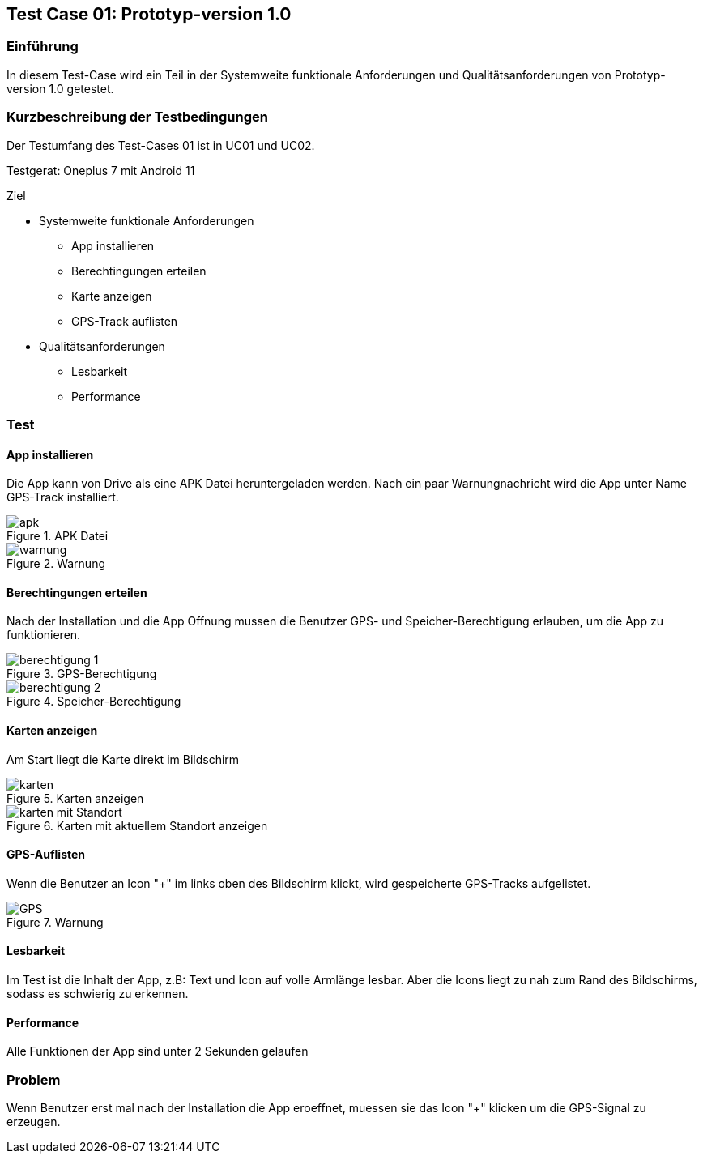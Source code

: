 //Nutzen Sie dieses Template als Grundlage für die Spezifikation *einzelner* Use-Cases. Diese lassen sich dann per Include in das Use-Case Model Dokument einbinden (siehe Beispiel dort).

== Test Case 01: Prototyp-version 1.0

=== Einführung
In diesem Test-Case wird ein Teil in der Systemweite funktionale Anforderungen und Qualitätsanforderungen von Prototyp-version 1.0 getestet. 

=== Kurzbeschreibung der Testbedingungen
Der Testumfang des Test-Cases 01 ist in UC01 und UC02.

Testgerat: Oneplus 7 mit Android 11

Ziel

* Systemweite funktionale Anforderungen
** App installieren
** Berechtingungen erteilen
** Karte anzeigen
** GPS-Track auflisten

* Qualitätsanforderungen
** Lesbarkeit
** Performance

=== Test
==== App installieren
Die App kann von Drive als eine APK Datei heruntergeladen werden. Nach ein paar Warnungnachricht wird die App unter Name GPS-Track installiert.

.APK Datei
image::apk.jpg[align="center"]

.Warnung
image::warnung.jpg[align="center"]

==== Berechtingungen erteilen
Nach der Installation und die App Offnung mussen die Benutzer GPS- und Speicher-Berechtigung erlauben, um die App zu funktionieren.

.GPS-Berechtigung
image::berechtigung_1.jpg[align="center"]

.Speicher-Berechtigung
image::berechtigung_2.jpg[align="center"]

==== Karten anzeigen
Am Start liegt die Karte direkt im Bildschirm

.Karten anzeigen
image::karten.jpg[align="center"]

.Karten mit aktuellem Standort anzeigen
image::karten_mit_Standort.jpg[align="center"]


==== GPS-Auflisten
Wenn die Benutzer an Icon "+" im links oben des Bildschirm klickt, wird gespeicherte GPS-Tracks aufgelistet.

.Warnung
image::GPS.jpg[align="center"]

==== Lesbarkeit
Im Test ist die Inhalt der App, z.B: Text und Icon auf volle Armlänge lesbar. Aber die Icons liegt zu nah zum Rand des Bildschirms, sodass es schwierig zu erkennen.

==== Performance
Alle Funktionen der App sind unter 2 Sekunden gelaufen

=== Problem
Wenn Benutzer erst mal nach der Installation die App eroeffnet, muessen sie das Icon "+" klicken um die GPS-Signal zu erzeugen.





